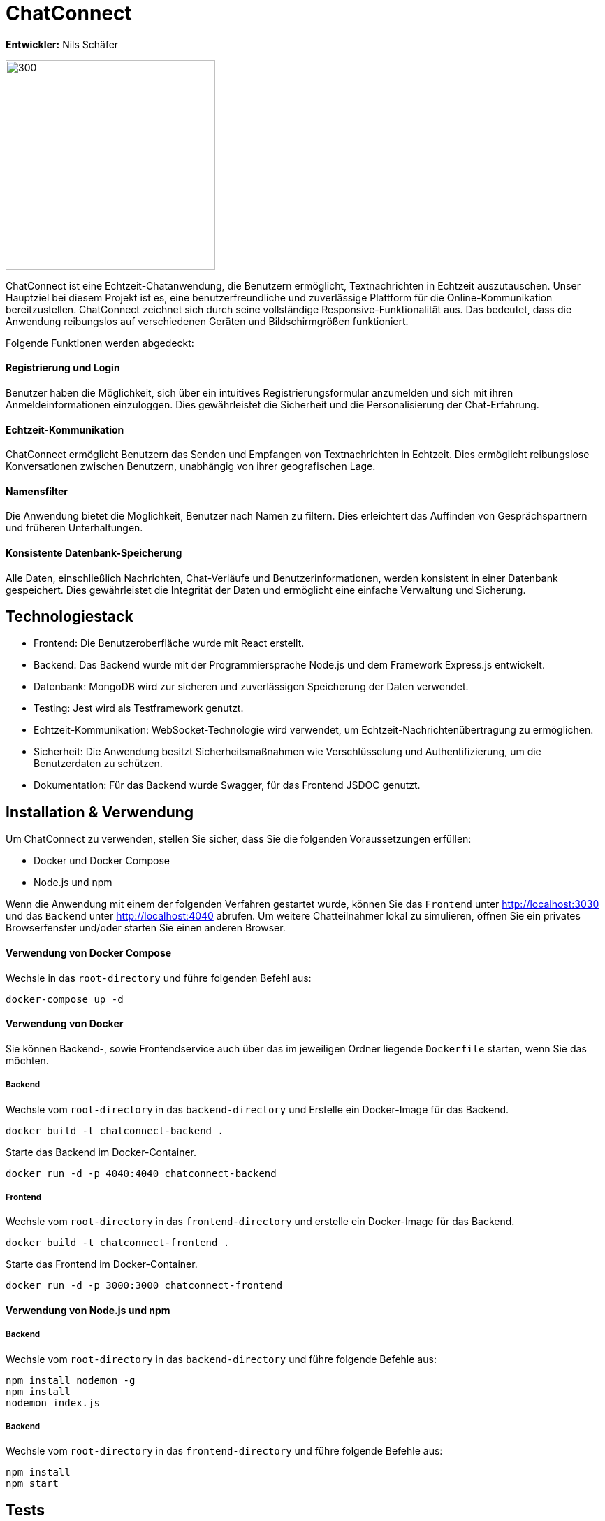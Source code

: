 = ChatConnect

*Entwickler:* Nils Schäfer

image::chatconnect.png[300, 300]

ChatConnect ist eine Echtzeit-Chatanwendung, die Benutzern ermöglicht, Textnachrichten in Echtzeit auszutauschen. Unser Hauptziel bei diesem Projekt ist es, eine benutzerfreundliche und zuverlässige Plattform für die Online-Kommunikation bereitzustellen. ChatConnect zeichnet sich durch seine vollständige Responsive-Funktionalität aus. Das bedeutet, dass die Anwendung reibungslos auf verschiedenen Geräten und Bildschirmgrößen funktioniert. +

Folgende Funktionen werden abgedeckt:

==== Registrierung und Login
Benutzer haben die Möglichkeit, sich über ein intuitives Registrierungsformular anzumelden und sich mit ihren Anmeldeinformationen einzuloggen. Dies gewährleistet die Sicherheit und die Personalisierung der Chat-Erfahrung.

==== Echtzeit-Kommunikation
ChatConnect ermöglicht Benutzern das Senden und Empfangen von Textnachrichten in Echtzeit. Dies ermöglicht reibungslose Konversationen zwischen Benutzern, unabhängig von ihrer geografischen Lage.

==== Namensfilter
Die Anwendung bietet die Möglichkeit, Benutzer nach Namen zu filtern. Dies erleichtert das Auffinden von Gesprächspartnern und früheren Unterhaltungen.

==== Konsistente Datenbank-Speicherung
Alle Daten, einschließlich Nachrichten, Chat-Verläufe und Benutzerinformationen, werden konsistent in einer Datenbank gespeichert. Dies gewährleistet die Integrität der Daten und ermöglicht eine einfache Verwaltung und Sicherung.

== Technologiestack
[%hardbreaks]
* Frontend: Die Benutzeroberfläche wurde mit React erstellt. 
* Backend: Das Backend wurde mit der Programmiersprache Node.js und dem Framework Express.js entwickelt.
* Datenbank: MongoDB wird zur sicheren und zuverlässigen Speicherung der Daten verwendet.
* Testing: Jest wird als Testframework genutzt.
* Echtzeit-Kommunikation: WebSocket-Technologie wird verwendet, um Echtzeit-Nachrichtenübertragung zu ermöglichen.
* Sicherheit: Die Anwendung besitzt Sicherheitsmaßnahmen wie Verschlüsselung und Authentifizierung, um die Benutzerdaten zu schützen.
* Dokumentation: Für das Backend wurde Swagger, für das Frontend JSDOC genutzt.

== Installation & Verwendung
Um ChatConnect zu verwenden, stellen Sie sicher, dass Sie die folgenden Voraussetzungen erfüllen: +

* Docker und Docker Compose
* Node.js und npm

Wenn die Anwendung mit einem der folgenden Verfahren gestartet wurde, können Sie das `Frontend` unter http://localhost:3030 und das `Backend` unter http://localhost:4040 abrufen.
Um weitere Chatteilnahmer lokal zu simulieren, öffnen Sie ein privates Browserfenster und/oder starten Sie einen anderen Browser.

==== Verwendung von Docker Compose
Wechsle in das `root-directory` und führe folgenden Befehl aus:

[source,shell]
----
docker-compose up -d
----

==== Verwendung von Docker
Sie können Backend-, sowie Frontendservice auch über das im jeweiligen Ordner liegende `Dockerfile` starten, wenn Sie das möchten.

===== Backend
Wechsle vom `root-directory` in das `backend-directory` und Erstelle ein Docker-Image für das Backend.

[source,shell]
----
docker build -t chatconnect-backend .
----

Starte das Backend im Docker-Container.

[source,shell]
----
docker run -d -p 4040:4040 chatconnect-backend
----

===== Frontend
Wechsle vom `root-directory` in das `frontend-directory` und erstelle ein Docker-Image für das Backend.

[source,shell]
----
docker build -t chatconnect-frontend .
----

Starte das Frontend im Docker-Container.

[source,shell]
----
docker run -d -p 3000:3000 chatconnect-frontend
----

==== Verwendung von Node.js und npm
===== Backend
Wechsle vom `root-directory` in das `backend-directory` und führe folgende Befehle aus:

[source,shell]
----
npm install nodemon -g
npm install
nodemon index.js
----

===== Backend
Wechsle vom `root-directory` in das `frontend-directory` und führe folgende Befehle aus:

[source,shell]
----
npm install
npm start
----

== Tests
==== Starten von Tests
Wechsle in das jeweilige `service-directory` und führe folgende Befehle aus:

[source,shell]
----
npm install
npm test
----

Füge `-- --coverage` bei `npm test` hinzu und du erhältst eine Übersicht über die Testcoverage des Projekts. +
Ebenso entsteht ein `coverage-directory` in dem du in `coverage\lcov-report` eine `index.html` findest, welche dir eine Browseransicht der Testcoverage ermöglicht. 

== Dokumentation
==== Backend
Nachdem du das `Backend` gestartet hast, findest du die Dokumentation der API-Calls unter http://localhost:4040/api-docs/.

==== Frontend

Die Dokumentation der Frontend-Komponenten findest du im `docs-directory` im Frontend-Service. Nutze hier die `index.html` und ziehe diese in ein Browserfenster deiner Wahl.
